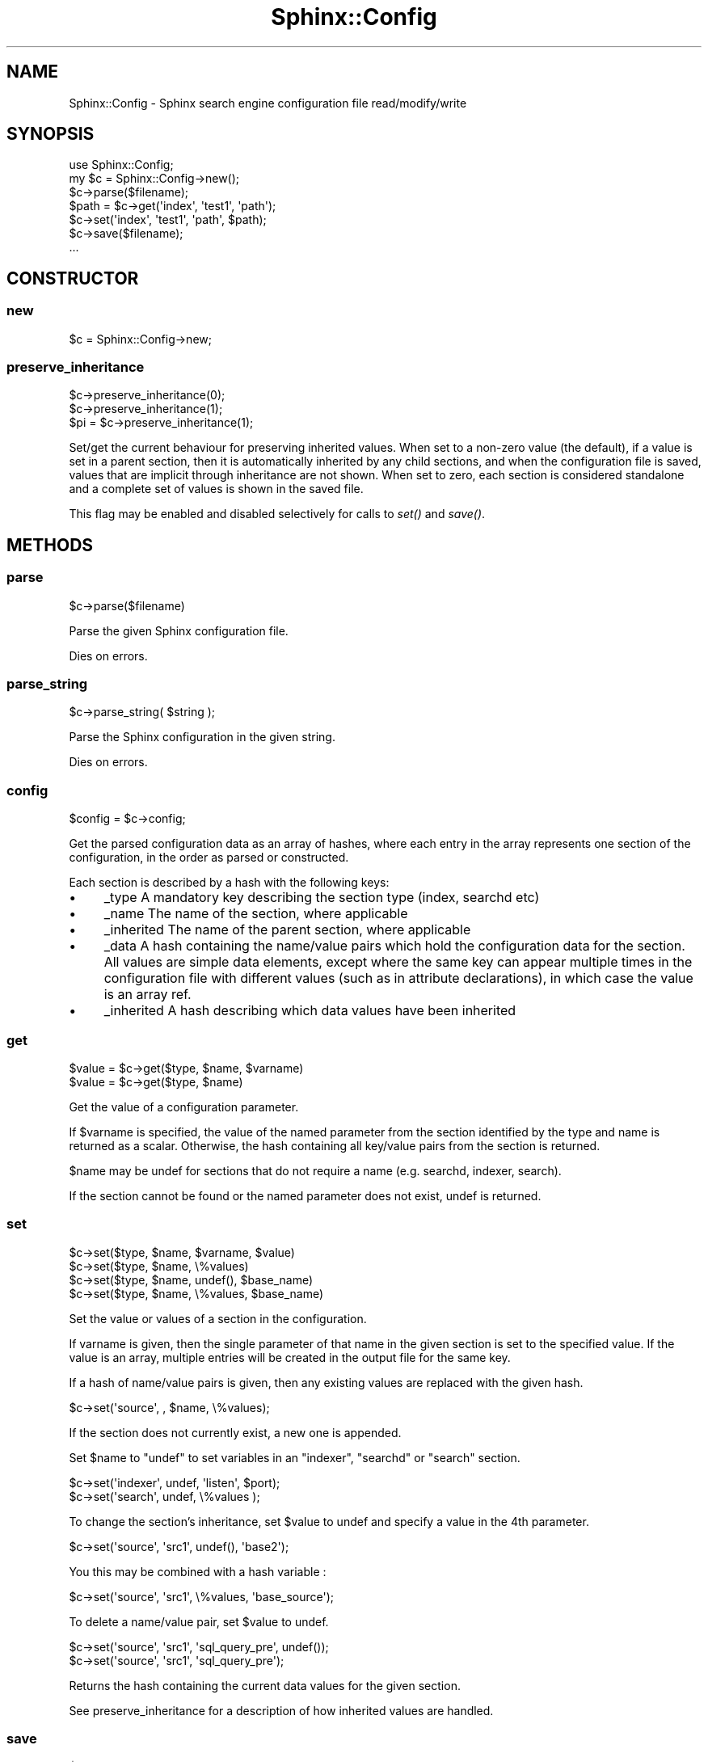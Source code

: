 .\" Automatically generated by Pod::Man 2.22 (Pod::Simple 3.07)
.\"
.\" Standard preamble:
.\" ========================================================================
.de Sp \" Vertical space (when we can't use .PP)
.if t .sp .5v
.if n .sp
..
.de Vb \" Begin verbatim text
.ft CW
.nf
.ne \\$1
..
.de Ve \" End verbatim text
.ft R
.fi
..
.\" Set up some character translations and predefined strings.  \*(-- will
.\" give an unbreakable dash, \*(PI will give pi, \*(L" will give a left
.\" double quote, and \*(R" will give a right double quote.  \*(C+ will
.\" give a nicer C++.  Capital omega is used to do unbreakable dashes and
.\" therefore won't be available.  \*(C` and \*(C' expand to `' in nroff,
.\" nothing in troff, for use with C<>.
.tr \(*W-
.ds C+ C\v'-.1v'\h'-1p'\s-2+\h'-1p'+\s0\v'.1v'\h'-1p'
.ie n \{\
.    ds -- \(*W-
.    ds PI pi
.    if (\n(.H=4u)&(1m=24u) .ds -- \(*W\h'-12u'\(*W\h'-12u'-\" diablo 10 pitch
.    if (\n(.H=4u)&(1m=20u) .ds -- \(*W\h'-12u'\(*W\h'-8u'-\"  diablo 12 pitch
.    ds L" ""
.    ds R" ""
.    ds C` ""
.    ds C' ""
'br\}
.el\{\
.    ds -- \|\(em\|
.    ds PI \(*p
.    ds L" ``
.    ds R" ''
'br\}
.\"
.\" Escape single quotes in literal strings from groff's Unicode transform.
.ie \n(.g .ds Aq \(aq
.el       .ds Aq '
.\"
.\" If the F register is turned on, we'll generate index entries on stderr for
.\" titles (.TH), headers (.SH), subsections (.SS), items (.Ip), and index
.\" entries marked with X<> in POD.  Of course, you'll have to process the
.\" output yourself in some meaningful fashion.
.ie \nF \{\
.    de IX
.    tm Index:\\$1\t\\n%\t"\\$2"
..
.    nr % 0
.    rr F
.\}
.el \{\
.    de IX
..
.\}
.\"
.\" Accent mark definitions (@(#)ms.acc 1.5 88/02/08 SMI; from UCB 4.2).
.\" Fear.  Run.  Save yourself.  No user-serviceable parts.
.    \" fudge factors for nroff and troff
.if n \{\
.    ds #H 0
.    ds #V .8m
.    ds #F .3m
.    ds #[ \f1
.    ds #] \fP
.\}
.if t \{\
.    ds #H ((1u-(\\\\n(.fu%2u))*.13m)
.    ds #V .6m
.    ds #F 0
.    ds #[ \&
.    ds #] \&
.\}
.    \" simple accents for nroff and troff
.if n \{\
.    ds ' \&
.    ds ` \&
.    ds ^ \&
.    ds , \&
.    ds ~ ~
.    ds /
.\}
.if t \{\
.    ds ' \\k:\h'-(\\n(.wu*8/10-\*(#H)'\'\h"|\\n:u"
.    ds ` \\k:\h'-(\\n(.wu*8/10-\*(#H)'\`\h'|\\n:u'
.    ds ^ \\k:\h'-(\\n(.wu*10/11-\*(#H)'^\h'|\\n:u'
.    ds , \\k:\h'-(\\n(.wu*8/10)',\h'|\\n:u'
.    ds ~ \\k:\h'-(\\n(.wu-\*(#H-.1m)'~\h'|\\n:u'
.    ds / \\k:\h'-(\\n(.wu*8/10-\*(#H)'\z\(sl\h'|\\n:u'
.\}
.    \" troff and (daisy-wheel) nroff accents
.ds : \\k:\h'-(\\n(.wu*8/10-\*(#H+.1m+\*(#F)'\v'-\*(#V'\z.\h'.2m+\*(#F'.\h'|\\n:u'\v'\*(#V'
.ds 8 \h'\*(#H'\(*b\h'-\*(#H'
.ds o \\k:\h'-(\\n(.wu+\w'\(de'u-\*(#H)/2u'\v'-.3n'\*(#[\z\(de\v'.3n'\h'|\\n:u'\*(#]
.ds d- \h'\*(#H'\(pd\h'-\w'~'u'\v'-.25m'\f2\(hy\fP\v'.25m'\h'-\*(#H'
.ds D- D\\k:\h'-\w'D'u'\v'-.11m'\z\(hy\v'.11m'\h'|\\n:u'
.ds th \*(#[\v'.3m'\s+1I\s-1\v'-.3m'\h'-(\w'I'u*2/3)'\s-1o\s+1\*(#]
.ds Th \*(#[\s+2I\s-2\h'-\w'I'u*3/5'\v'-.3m'o\v'.3m'\*(#]
.ds ae a\h'-(\w'a'u*4/10)'e
.ds Ae A\h'-(\w'A'u*4/10)'E
.    \" corrections for vroff
.if v .ds ~ \\k:\h'-(\\n(.wu*9/10-\*(#H)'\s-2\u~\d\s+2\h'|\\n:u'
.if v .ds ^ \\k:\h'-(\\n(.wu*10/11-\*(#H)'\v'-.4m'^\v'.4m'\h'|\\n:u'
.    \" for low resolution devices (crt and lpr)
.if \n(.H>23 .if \n(.V>19 \
\{\
.    ds : e
.    ds 8 ss
.    ds o a
.    ds d- d\h'-1'\(ga
.    ds D- D\h'-1'\(hy
.    ds th \o'bp'
.    ds Th \o'LP'
.    ds ae ae
.    ds Ae AE
.\}
.rm #[ #] #H #V #F C
.\" ========================================================================
.\"
.IX Title "Sphinx::Config 3"
.TH Sphinx::Config 3 "2011-03-23" "perl v5.10.1" "User Contributed Perl Documentation"
.\" For nroff, turn off justification.  Always turn off hyphenation; it makes
.\" way too many mistakes in technical documents.
.if n .ad l
.nh
.SH "NAME"
Sphinx::Config \- Sphinx search engine configuration file read/modify/write
.SH "SYNOPSIS"
.IX Header "SYNOPSIS"
.Vb 1
\&    use Sphinx::Config;
\&
\&    my $c = Sphinx::Config\->new();
\&    $c\->parse($filename);
\&    $path = $c\->get(\*(Aqindex\*(Aq, \*(Aqtest1\*(Aq, \*(Aqpath\*(Aq);
\&    $c\->set(\*(Aqindex\*(Aq, \*(Aqtest1\*(Aq, \*(Aqpath\*(Aq, $path);
\&    $c\->save($filename);
\&    ...
.Ve
.SH "CONSTRUCTOR"
.IX Header "CONSTRUCTOR"
.SS "new"
.IX Subsection "new"
.Vb 1
\&    $c = Sphinx::Config\->new;
.Ve
.SS "preserve_inheritance"
.IX Subsection "preserve_inheritance"
.Vb 3
\&    $c\->preserve_inheritance(0);
\&    $c\->preserve_inheritance(1);
\&    $pi = $c\->preserve_inheritance(1);
.Ve
.PP
Set/get the current behaviour for preserving inherited values.  When
set to a non-zero value (the default), if a value is set in a parent
section, then it is automatically inherited by any child sections, and
when the configuration file is saved, values that are implicit through
inheritance are not shown.  When set to zero, each section is
considered standalone and a complete set of values is shown in the
saved file.
.PP
This flag may be enabled and disabled selectively for calls to \fIset()\fR and
\&\fIsave()\fR.
.SH "METHODS"
.IX Header "METHODS"
.SS "parse"
.IX Subsection "parse"
.Vb 1
\&    $c\->parse($filename)
.Ve
.PP
Parse the given Sphinx configuration file.
.PP
Dies on errors.
.SS "parse_string"
.IX Subsection "parse_string"
.Vb 1
\&    $c\->parse_string( $string );
.Ve
.PP
Parse the Sphinx configuration in the given string.
.PP
Dies on errors.
.SS "config"
.IX Subsection "config"
.Vb 1
\&    $config = $c\->config;
.Ve
.PP
Get the parsed configuration data as an array of hashes, where each entry in the
array represents one section of the configuration, in the order as parsed or
constructed.
.PP
Each section is described by a hash with the following keys:
.IP "\(bu" 4
_type A mandatory key describing the section type (index, searchd etc)
.IP "\(bu" 4
_name The name of the section, where applicable
.IP "\(bu" 4
_inherited The name of the parent section, where applicable
.IP "\(bu" 4
_data A hash containing the name/value pairs which hold the
configuration data for the section.  All values are simple data
elements, except where the same key can appear multiple times in the
configuration file with different values (such as in attribute
declarations), in which case the value is an array ref.
.IP "\(bu" 4
_inherited A hash describing which data values have been inherited
.SS "get"
.IX Subsection "get"
.Vb 2
\&    $value = $c\->get($type, $name, $varname)
\&    $value = $c\->get($type, $name)
.Ve
.PP
Get the value of a configuration parameter.
.PP
If \f(CW$varname\fR is specified, the value of the named parameter from the section
identified by the type and name is returned as a scalar.  Otherwise, the hash containing all key/value pairs from the section is returned.
.PP
\&\f(CW$name\fR may be undef for sections that do not require a name (e.g. searchd,
indexer, search).
.PP
If the section cannot be found or the named parameter does not exist, undef is
returned.
.SS "set"
.IX Subsection "set"
.Vb 4
\&    $c\->set($type, $name, $varname, $value)
\&    $c\->set($type, $name, \e%values)
\&    $c\->set($type, $name, undef(), $base_name)
\&    $c\->set($type, $name, \e%values, $base_name)
.Ve
.PP
Set the value or values of a section in the configuration.
.PP
If varname is given, then the single parameter of that name in the
given section is set to the specified value.  If the value is an
array, multiple entries will be created in the output file for the
same key.
.PP
If a hash of name/value pairs is given, then any existing values are replaced
with the given hash.
.PP
.Vb 1
\&    $c\->set(\*(Aqsource\*(Aq, , $name, \e%values);
.Ve
.PP
If the section does not currently exist, a new one is appended.
.PP
Set \f(CW$name\fR to \f(CW\*(C`undef\*(C'\fR to set variables in an \f(CW\*(C`indexer\*(C'\fR, \f(CW\*(C`searchd\*(C'\fR or
\&\f(CW\*(C`search\*(C'\fR section.
.PP
.Vb 2
\&    $c\->set(\*(Aqindexer\*(Aq, undef, \*(Aqlisten\*(Aq, $port);
\&    $c\->set(\*(Aqsearch\*(Aq, undef, \e%values );
.Ve
.PP
To change the section's inheritance, set \f(CW$value\fR to undef and specify a value
in the 4th parameter.
.PP
.Vb 1
\&    $c\->set(\*(Aqsource\*(Aq, \*(Aqsrc1\*(Aq, undef(), \*(Aqbase2\*(Aq);
.Ve
.PP
You this may be combined with a hash variable :
.PP
.Vb 1
\&    $c\->set(\*(Aqsource\*(Aq, \*(Aqsrc1\*(Aq, \e%values, \*(Aqbase_source\*(Aq);
.Ve
.PP
To delete a name/value pair, set \f(CW$value\fR to undef.
.PP
.Vb 2
\&    $c\->set(\*(Aqsource\*(Aq, \*(Aqsrc1\*(Aq, \*(Aqsql_query_pre\*(Aq, undef());
\&    $c\->set(\*(Aqsource\*(Aq, \*(Aqsrc1\*(Aq, \*(Aqsql_query_pre\*(Aq);
.Ve
.PP
Returns the hash containing the current data values for the given section.
.PP
See preserve_inheritance for a description of how inherited values are handled.
.SS "save"
.IX Subsection "save"
.Vb 2
\&    $c\->save
\&    $c\->save($filename, $comment)
.Ve
.PP
Save the configuration to a file.  The currently opened file is used if not
specified.
.PP
The comment is inserted literally, so each line should begin with '#'.
.PP
See preserve_inheritance for a description of how inherited blocks are handled.
.SS "as_string"
.IX Subsection "as_string"
.Vb 2
\&    $s = $c\->as_string
\&    $s = $c\->as_string($comment)
.Ve
.PP
Returns the configuration as a string, optionally with a comment prepended.
.PP
The comment is inserted literally, so each line should begin with '#'.
.PP
An effort has been made to make the configuration round-trip safe.  That is,
any formating or comments in the original should also appear as-is in the
generated configuration.  New sections are added at the end of the
configuration with an 8 space indent.
.PP
New variables added to existing sections are handled as follows:
.IP "\(bu" 4
If you add a new variable to an existing section, it is added at the end of
the section, using the whitespace of the last existing variable.
.Sp
Given:
.Sp
.Vb 4
\&    index foo {
\&        biff= bof
\&        # ...
\&    }
.Ve
.Sp
and you add \f(CW\*(C`honk\*(C'\fR with the value \f(CW\*(C`bonk\*(C'\fR, you will end up with:
.Sp
.Vb 5
\&    index foo {
\&        biff= bof
\&        # ...
\&        honk= bonk
\&    }
.Ve
.IP "\(bu" 4
If you have a comment that looks a bit like the default or commented out
variable, the new value is added after the comment.
.Sp
Given:
.Sp
.Vb 5
\&    index foo {
\&        ....
\&        # honk=foo
\&        # more details
\&    }
.Ve
.Sp
and you add \f(CW\*(C`honk\*(C'\fR with the value \f(CW\*(C`bonk\*(C'\fR, you will end up with:
.Sp
.Vb 6
\&    index foo {
\&        ....
\&        # honk=foo
\&        honk = bonk
\&        # more details
\&    }
.Ve
.SS "as_string_new"
.IX Subsection "as_string_new"
.Vb 2
\&    $s = $c\->as_string_new
\&    $s = $c\->as_string_new($comment)
.Ve
.PP
Returns the configuration as a string, optionally with a comment prepended,
without attempting to preserve formatting from the original file.
.PP
The comment is inserted literally, so each line should begin with '#'.
.SH "SEE ALSO"
.IX Header "SEE ALSO"
Sphinx::Search
.SH "AUTHOR"
.IX Header "AUTHOR"
Jon Schutz, \f(CW\*(C`<jon at jschutz.net>\*(C'\fR
.SH "BUGS"
.IX Header "BUGS"
Please report any bugs or feature requests to
\&\f(CW\*(C`bug\-sphinx\-config at rt.cpan.org\*(C'\fR, or through the web interface at
<http://rt.cpan.org/NoAuth/ReportBug.html?Queue=Sphinx\-Config>.
I will be notified, and then you'll automatically be notified of progress on
your bug as I make changes.
.SH "SUPPORT"
.IX Header "SUPPORT"
You can find documentation for this module with the perldoc command.
.PP
.Vb 1
\&    perldoc Sphinx::Config
.Ve
.PP
You can also look for information at:
.IP "\(bu" 4
AnnoCPAN: Annotated \s-1CPAN\s0 documentation
.Sp
<http://annocpan.org/dist/Sphinx\-Config>
.IP "\(bu" 4
\&\s-1CPAN\s0 Ratings
.Sp
<http://cpanratings.perl.org/d/Sphinx\-Config>
.IP "\(bu" 4
\&\s-1RT:\s0 \s-1CPAN\s0's request tracker
.Sp
<http://rt.cpan.org/NoAuth/Bugs.html?Dist=Sphinx\-Config>
.IP "\(bu" 4
Search \s-1CPAN\s0
.Sp
<http://search.cpan.org/dist/Sphinx\-Config>
.SH "ACKNOWLEDGEMENTS"
.IX Header "ACKNOWLEDGEMENTS"
Philip Gwyn contributed the patch to preserve round-trip formatting,
which was a significant chunk of work.
.SH "COPYRIGHT & LICENSE"
.IX Header "COPYRIGHT & LICENSE"
Copyright 2007 Jon Schutz, all rights reserved.
.PP
This program is free software; you can redistribute it and/or modify it
under the same terms as Perl itself.
